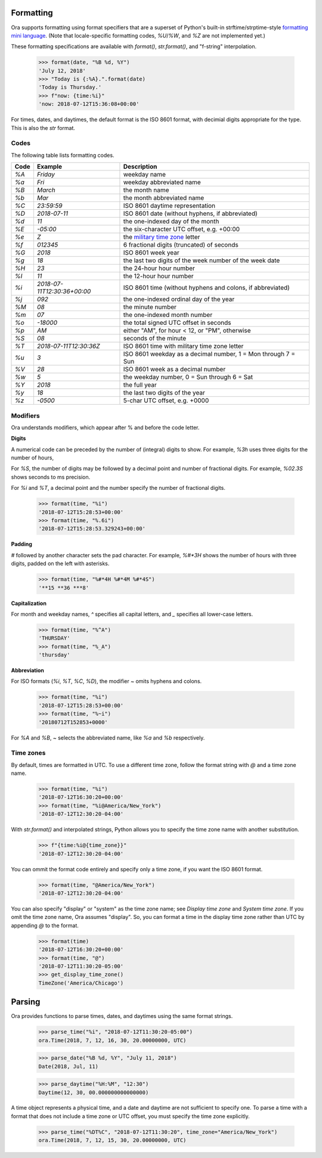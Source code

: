 Formatting
==========

Ora supports formatting using format specifiers that are a superset of Python's
built-in strftime/strptime-style `formatting mini language
<https://docs.python.org/3.6/library/datetime.html#strftime-and-strptime-behavior>`_.
(Note that locale-specific formatting codes, `%U`/`%W`, and `%Z` are not
implemented yet.)

These formatting specifications are available with `format()`, `str.format()`,
and "f-string" interpolation.

    >>> format(date, "%B %d, %Y")
    'July 12, 2018'
    >>> "Today is {:%A}.".format(date)
    'Today is Thursday.'
    >>> f"now: {time:%i}"
    'now: 2018-07-12T15:36:08+00:00'

For times, dates, and daytimes, the default format is the ISO 8601 format, with
decimial digits appropriate for the type.  This is also the `str` format.


Codes
-----

The following table lists formatting codes.

==== ============================ ===========
Code Example                      Description 
==== ============================ ===========
`%A` `Friday`                     weekday name 
`%a` `Fri`                        weekday abbreviated name 
`%B` `March`                      the month name 
`%b` `Mar`                        the month abbreviated name 
`%C` `23:59:59`                   ISO 8601 daytime representation 
`%D` `2018-07-11`                 ISO 8601 date (without hyphens, if abbreviated) 
`%d` `11`                         the one-indexed day of the month 
`%E` `-05:00`                     the six-character UTC offset, e.g. +00:00 
`%e` `Z`                          the `military time zone <https://en.wikipedia.org/wiki/List_of_military_time_zones>`_ letter 
`%f` `012345`                     6 fractional digits (truncated) of seconds 
`%G` `2018`                       ISO 8601 week year 
`%g` `18`                         the last two digits of the week number of the week date 
`%H` `23`                         the 24-hour hour number 
`%I` `11`                         the 12-hour hour number 
`%i` `2018-07-11T12:30:36+00:00`  ISO 8601 time (without hyphens and colons, if abbreviated) 
`%j` `092`                        the one-indexed ordinal day of the year 
`%M` `08`                         the minute number 
`%m` `07`                         the one-indexed month number 
`%o` `-18000`                     the total signed UTC offset in seconds 
`%p` `AM`                         either "AM", for hour < 12, or "PM", otherwise 
`%S` `08`                         seconds of the minute 
`%T` `2018-07-11T12:30:36Z`       ISO 8601 time with military time zone letter 
`%u` `3`                          ISO 8601 weekday as a decimal number, 1 = Mon through 7 = Sun 
`%V` `28`                         ISO 8601 week as a decimal number 
`%w` `5`                          the weekday number, 0 = Sun through 6 = Sat 
`%Y` `2018`                       the full year 
`%y` `18`                         the last two digits of the year 
`%z` `-0500`                      5-char UTC offset, e.g. +0000 
==== ============================ ===========


Modifiers
---------

Ora understands modifiers, which appear after % and before the code letter.

**Digits**

A numerical code can be preceded by the number of (integral) digits to show.
For example, `%3h` uses three digits for the number of hours,

For `%S`, the number of digits may be followed by a decimal point and number of
fractional digits.  For example, `%02.3S` shows seconds to ms precision.

For `%i` and `%T`, a decimal point and the number specify the number of
fractional digits.

    >>> format(time, "%i")
    '2018-07-12T15:28:53+00:00'
    >>> format(time, "%.6i")
    '2018-07-12T15:28:53.329243+00:00'

**Padding**

`#` followed by another character sets the pad character.  For example, `%#*3H`
shows the number of hours with three digits, padded on the left with asterisks.

    >>> format(time, "%#*4H %#*4M %#*4S")
    '**15 **36 ***8'

**Capitalization**

For month and weekday names, `^` specifies all capital letters, and `\_`
specifies all lower-case letters.

    >>> format(time, "%^A")
    'THURSDAY'
    >>> format(time, "%_A")
    'thursday'

**Abbreviation**

For ISO formats (`%i`, `%T`, `%C`, `%D`), the modifier `\~` omits hyphens and
colons.

      >>> format(time, "%i")
      '2018-07-12T15:28:53+00:00'
      >>> format(time, "%~i")
      '20180712T152853+0000'

For `%A` and `%B`, `\~` selects the abbreviated name, like `%a` and `%b`
respectively.


Time zones
----------

By default, times are formatted in UTC.  To use a different time zone, follow
the format string with `@` and a time zone name.

    >>> format(time, "%i")
    '2018-07-12T16:30:20+00:00'
    >>> format(time, "%i@America/New_York")
    '2018-07-12T12:30:20-04:00'

With `str.format()` and interpolated strings, Python allows you to specify the
time zone name with another substitution.

    >>> f"{time:%i@{time_zone}}"
    '2018-07-12T12:30:20-04:00'

You can ommit the format code entirely and specify only a time zone, if you want
the ISO 8601 format.

    >>> format(time, "@America/New_York")
    '2018-07-12T12:30:20-04:00'

You can also specify "display" or "system" as the time zone name; see `Display
time zone` and `System time zone`.  If you omit the time zone name, Ora assumes
"display".  So, you can format a time in the display time zone rather than UTC
by appending `@` to the format.

    >>> format(time)
    '2018-07-12T16:30:20+00:00'
    >>> format(time, "@")
    '2018-07-12T11:30:20-05:00'
    >>> get_display_time_zone()
    TimeZone('America/Chicago')


Parsing
=======

Ora provides functions to parse times, dates, and daytimes using the same format
strings.

    >>> parse_time("%i", "2018-07-12T11:30:20-05:00")
    ora.Time(2018, 7, 12, 16, 30, 20.00000000, UTC)

    >>> parse_date("%B %d, %Y", "July 11, 2018")
    Date(2018, Jul, 11)

    >>> parse_daytime("%H:%M", "12:30")
    Daytime(12, 30, 00.000000000000000)

A time object represents a physical time, and a date and daytime are not
sufficient to specify one.  To parse a time with a format that does not include
a time zone or UTC offset, you must specify the time zone explicitly.

    >>> parse_time("%DT%C", "2018-07-12T11:30:20", time_zone="America/New_York")
    ora.Time(2018, 7, 12, 15, 30, 20.00000000, UTC)


